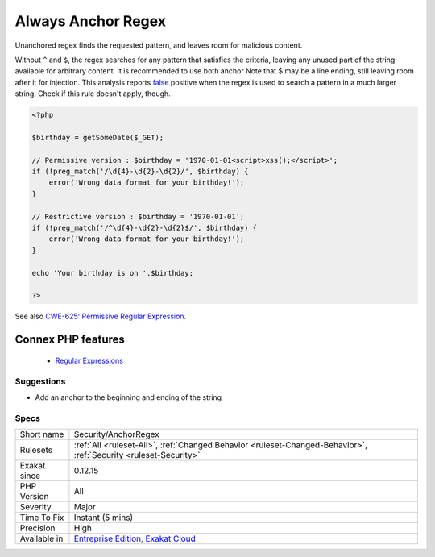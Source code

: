 .. _security-anchorregex:


.. _always-anchor-regex:

Always Anchor Regex
+++++++++++++++++++

.. meta::
	:description:
		Always Anchor Regex: Unanchored regex finds the requested pattern, and leaves room for malicious content.
	:twitter:card: summary_large_image
	:twitter:site: @exakat
	:twitter:title: Always Anchor Regex
	:twitter:description: Always Anchor Regex: Unanchored regex finds the requested pattern, and leaves room for malicious content
	:twitter:creator: @exakat
	:twitter:image:src: https://www.exakat.io/wp-content/uploads/2020/06/logo-exakat.png
	:og:image: https://www.exakat.io/wp-content/uploads/2020/06/logo-exakat.png
	:og:title: Always Anchor Regex
	:og:type: article
	:og:description: Unanchored regex finds the requested pattern, and leaves room for malicious content
	:og:url: https://exakat.readthedocs.io/en/latest/Reference/Rules/Always Anchor Regex.html
	:og:locale: en

.. raw:: html


	<script type="application/ld+json">{"@context":"https:\/\/schema.org","@graph":[{"@type":"WebPage","@id":"https:\/\/php-tips.readthedocs.io\/en\/latest\/Reference\/Rules\/Security\/AnchorRegex.html","url":"https:\/\/php-tips.readthedocs.io\/en\/latest\/Reference\/Rules\/Security\/AnchorRegex.html","name":"Always Anchor Regex","isPartOf":{"@id":"https:\/\/www.exakat.io\/"},"datePublished":"Fri, 10 Jan 2025 09:46:18 +0000","dateModified":"Fri, 10 Jan 2025 09:46:18 +0000","description":"Unanchored regex finds the requested pattern, and leaves room for malicious content","inLanguage":"en-US","potentialAction":[{"@type":"ReadAction","target":["https:\/\/exakat.readthedocs.io\/en\/latest\/Always Anchor Regex.html"]}]},{"@type":"WebSite","@id":"https:\/\/www.exakat.io\/","url":"https:\/\/www.exakat.io\/","name":"Exakat","description":"Smart PHP static analysis","inLanguage":"en-US"}]}</script>

Unanchored regex finds the requested pattern, and leaves room for malicious content. 

Without ``^`` and ``$``, the regex searches for any pattern that satisfies the criteria, leaving any unused part of the string available for arbitrary content. It is recommended to use both anchor
Note that $ may be a line ending, still leaving room after it for injection.
This analysis reports `false <https://www.php.net/false>`_ positive when the regex is used to search a pattern in a much larger string. Check if this rule doesn't apply, though.

.. code-block:: php
   
   <?php
   
   $birthday = getSomeDate($_GET);
   
   // Permissive version : $birthday = '1970-01-01<script>xss();</script>';
   if (!preg_match('/\d{4}-\d{2}-\d{2}/', $birthday) {
       error('Wrong data format for your birthday!');
   }
   
   // Restrictive version : $birthday = '1970-01-01';
   if (!preg_match('/^\d{4}-\d{2}-\d{2}$/', $birthday) {
       error('Wrong data format for your birthday!');
   }
   
   echo 'Your birthday is on '.$birthday;
   
   ?>

See also `CWE-625: Permissive Regular Expression <https://cwe.mitre.org/data/definitions/625.html>`_.

Connex PHP features
-------------------

  + `Regular Expressions <https://php-dictionary.readthedocs.io/en/latest/dictionary/regex.ini.html>`_


Suggestions
___________

* Add an anchor to the beginning and ending of the string




Specs
_____

+--------------+-------------------------------------------------------------------------------------------------------------------------+
| Short name   | Security/AnchorRegex                                                                                                    |
+--------------+-------------------------------------------------------------------------------------------------------------------------+
| Rulesets     | :ref:`All <ruleset-All>`, :ref:`Changed Behavior <ruleset-Changed-Behavior>`, :ref:`Security <ruleset-Security>`        |
+--------------+-------------------------------------------------------------------------------------------------------------------------+
| Exakat since | 0.12.15                                                                                                                 |
+--------------+-------------------------------------------------------------------------------------------------------------------------+
| PHP Version  | All                                                                                                                     |
+--------------+-------------------------------------------------------------------------------------------------------------------------+
| Severity     | Major                                                                                                                   |
+--------------+-------------------------------------------------------------------------------------------------------------------------+
| Time To Fix  | Instant (5 mins)                                                                                                        |
+--------------+-------------------------------------------------------------------------------------------------------------------------+
| Precision    | High                                                                                                                    |
+--------------+-------------------------------------------------------------------------------------------------------------------------+
| Available in | `Entreprise Edition <https://www.exakat.io/entreprise-edition>`_, `Exakat Cloud <https://www.exakat.io/exakat-cloud/>`_ |
+--------------+-------------------------------------------------------------------------------------------------------------------------+


